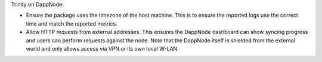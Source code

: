 Trinity on DappNode:

- Ensure the package uses the timezone of the host machine.
  This is to ensure the reported logs use the correct time and match the reported metrics.

- Allow HTTP requests from external addresses. This ensures the DappNode dashboard can
  show syncing progress and users can perform requests against the node. Note that the
  DappNode itself is shielded from the external world and only allows access via VPN or
  its own local W-LAN.
